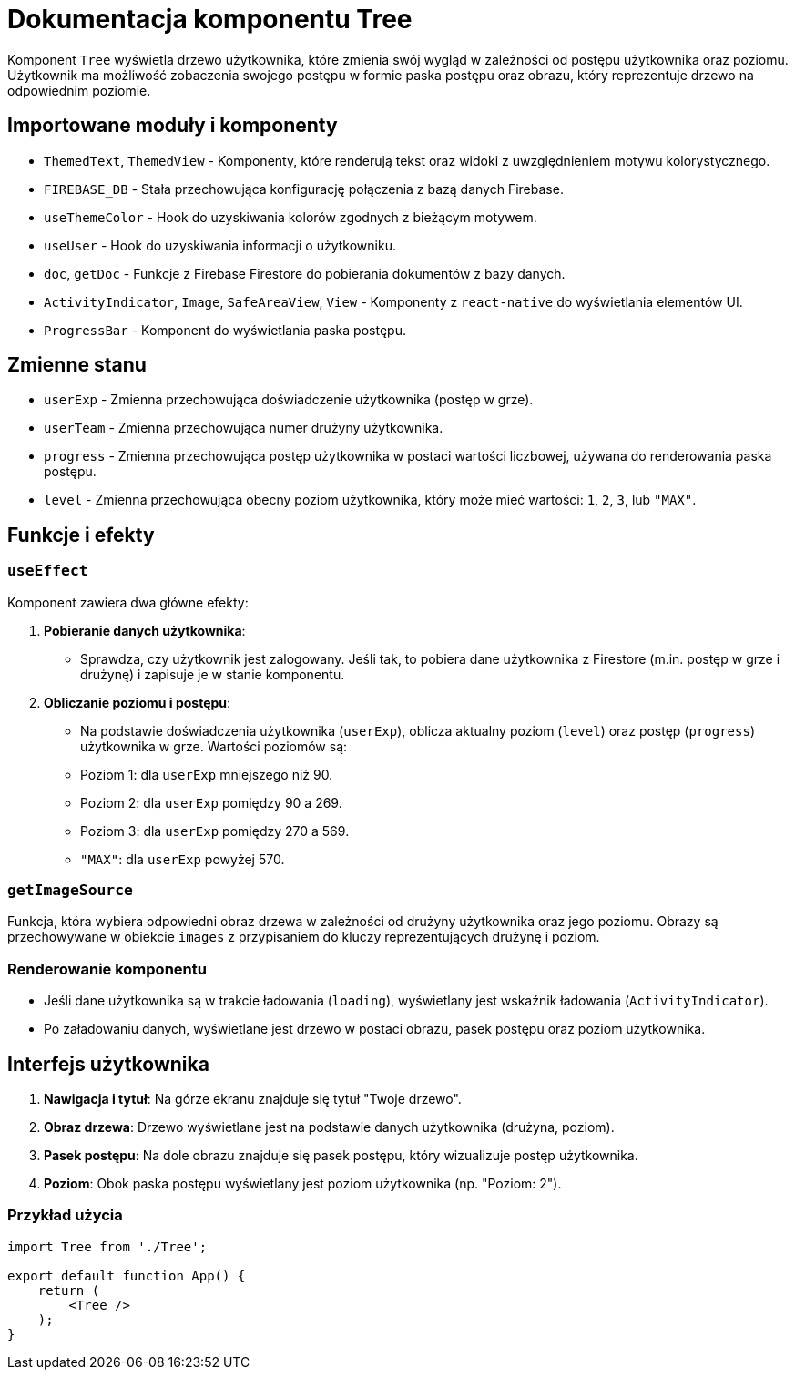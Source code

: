 = Dokumentacja komponentu Tree

Komponent `Tree` wyświetla drzewo użytkownika, które zmienia swój wygląd w zależności od postępu użytkownika oraz poziomu. Użytkownik ma możliwość zobaczenia swojego postępu w formie paska postępu oraz obrazu, który reprezentuje drzewo na odpowiednim poziomie.

== Importowane moduły i komponenty

* `ThemedText`, `ThemedView` - Komponenty, które renderują tekst oraz widoki z uwzględnieniem motywu kolorystycznego.
* `FIREBASE_DB` - Stała przechowująca konfigurację połączenia z bazą danych Firebase.
* `useThemeColor` - Hook do uzyskiwania kolorów zgodnych z bieżącym motywem.
* `useUser` - Hook do uzyskiwania informacji o użytkowniku.
* `doc`, `getDoc` - Funkcje z Firebase Firestore do pobierania dokumentów z bazy danych.
* `ActivityIndicator`, `Image`, `SafeAreaView`, `View` - Komponenty z `react-native` do wyświetlania elementów UI.
* `ProgressBar` - Komponent do wyświetlania paska postępu.

== Zmienne stanu

* `userExp` - Zmienna przechowująca doświadczenie użytkownika (postęp w grze).
* `userTeam` - Zmienna przechowująca numer drużyny użytkownika.
* `progress` - Zmienna przechowująca postęp użytkownika w postaci wartości liczbowej, używana do renderowania paska postępu.
* `level` - Zmienna przechowująca obecny poziom użytkownika, który może mieć wartości: `1`, `2`, `3`, lub `"MAX"`.

== Funkcje i efekty

### `useEffect`

Komponent zawiera dwa główne efekty:

1. **Pobieranie danych użytkownika**:
   - Sprawdza, czy użytkownik jest zalogowany. Jeśli tak, to pobiera dane użytkownika z Firestore (m.in. postęp w grze i drużynę) i zapisuje je w stanie komponentu.

2. **Obliczanie poziomu i postępu**:
   - Na podstawie doświadczenia użytkownika (`userExp`), oblicza aktualny poziom (`level`) oraz postęp (`progress`) użytkownika w grze. Wartości poziomów są:
     - Poziom 1: dla `userExp` mniejszego niż 90.
     - Poziom 2: dla `userExp` pomiędzy 90 a 269.
     - Poziom 3: dla `userExp` pomiędzy 270 a 569.
     - `"MAX"`: dla `userExp` powyżej 570.

### `getImageSource`

Funkcja, która wybiera odpowiedni obraz drzewa w zależności od drużyny użytkownika oraz jego poziomu. Obrazy są przechowywane w obiekcie `images` z przypisaniem do kluczy reprezentujących drużynę i poziom.

### Renderowanie komponentu

- Jeśli dane użytkownika są w trakcie ładowania (`loading`), wyświetlany jest wskaźnik ładowania (`ActivityIndicator`).
- Po załadowaniu danych, wyświetlane jest drzewo w postaci obrazu, pasek postępu oraz poziom użytkownika.

== Interfejs użytkownika

1. **Nawigacja i tytuł**: Na górze ekranu znajduje się tytuł "Twoje drzewo".
2. **Obraz drzewa**: Drzewo wyświetlane jest na podstawie danych użytkownika (drużyna, poziom).
3. **Pasek postępu**: Na dole obrazu znajduje się pasek postępu, który wizualizuje postęp użytkownika.
4. **Poziom**: Obok paska postępu wyświetlany jest poziom użytkownika (np. "Poziom: 2").

### Przykład użycia

```javascript
import Tree from './Tree';

export default function App() {
    return (
        <Tree />
    );
}

